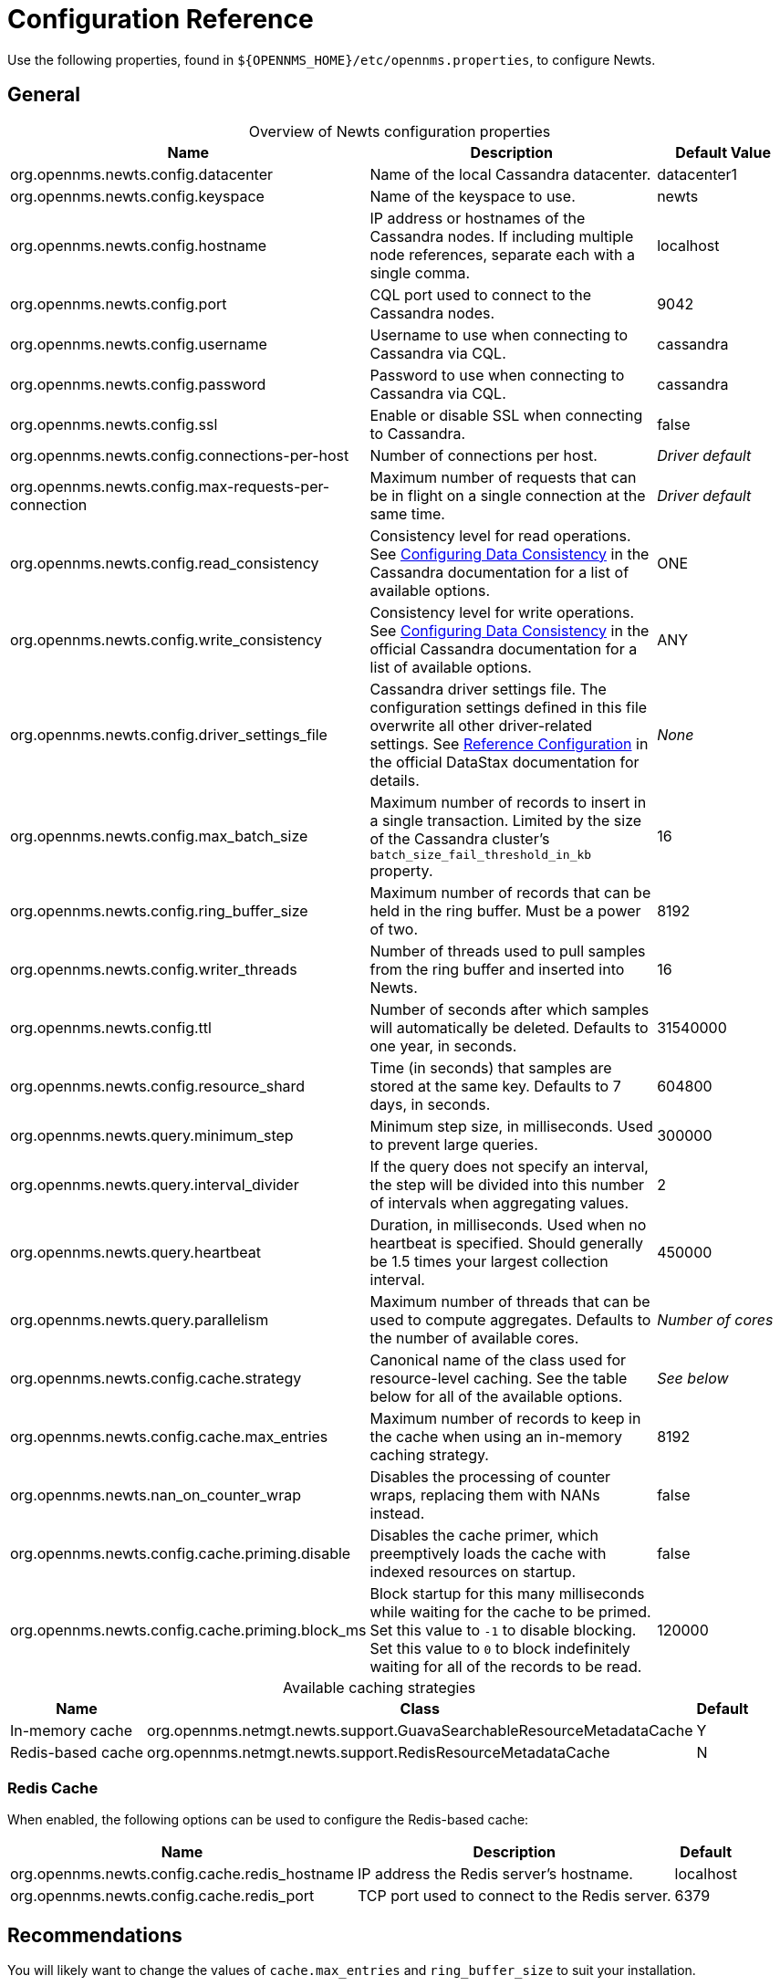 
[[newts-reference]]
= Configuration Reference

Use the following properties, found in `$\{OPENNMS_HOME}/etc/opennms.properties`, to configure Newts.

[[ga-opennms-operation-newts-properties-general]]
== General

[caption=]
.Overview of Newts configuration properties
[cols="2,2,1"]
|===
| Name  | Description   | Default Value

| org.opennms.newts.config.datacenter
| Name of the local Cassandra datacenter.
| datacenter1

| org.opennms.newts.config.keyspace
| Name of the keyspace to use.
| newts

| org.opennms.newts.config.hostname
| IP address or hostnames of the Cassandra nodes.
If including multiple node references, separate each with a single comma.
| localhost

| org.opennms.newts.config.port
| CQL port used to connect to the Cassandra nodes.
| 9042

| org.opennms.newts.config.username
| Username to use when connecting to Cassandra via CQL.
| cassandra

| org.opennms.newts.config.password
| Password to use when connecting to Cassandra via CQL.
| cassandra

| org.opennms.newts.config.ssl
| Enable or disable SSL when connecting to Cassandra.
| false

| org.opennms.newts.config.connections-per-host
| Number of connections per host.
| _Driver default_

| org.opennms.newts.config.max-requests-per-connection
| Maximum number of requests that can be in flight on a single connection at the same time.
| _Driver default_

| org.opennms.newts.config.read_consistency
| Consistency level for read operations.
See http://docs.datastax.com/en/cassandra/2.1/cassandra/dml/dml_config_consistency_c.html[Configuring Data Consistency] in the Cassandra documentation for a list of available options.
| ONE

| org.opennms.newts.config.write_consistency
| Consistency level for write operations.
See http://docs.datastax.com/en/cassandra/2.1/cassandra/dml/dml_config_consistency_c.html[Configuring Data Consistency] in the official Cassandra documentation for a list of available options.
| ANY

| org.opennms.newts.config.driver_settings_file
| Cassandra driver settings file.
The configuration settings defined in this file overwrite all other driver-related settings.
See https://docs.datastax.com/en/developer/java-driver/4.14/manual/core/configuration/reference/[Reference Configuration] in the official DataStax documentation for details.
| _None_

| org.opennms.newts.config.max_batch_size
| Maximum number of records to insert in a single transaction.
Limited by the size of the Cassandra cluster's `batch_size_fail_threshold_in_kb` property.
| 16

| org.opennms.newts.config.ring_buffer_size
| Maximum number of records that can be held in the ring buffer.
Must be a power of two.
| 8192

| org.opennms.newts.config.writer_threads
| Number of threads used to pull samples from the ring buffer and inserted into Newts.
| 16

| org.opennms.newts.config.ttl
| Number of seconds after which samples will automatically be deleted.
Defaults to one year, in seconds.
| 31540000

| org.opennms.newts.config.resource_shard
| Time (in seconds) that samples are stored at the same key.
Defaults to 7 days, in seconds.
| 604800

| org.opennms.newts.query.minimum_step
| Minimum step size, in milliseconds.
Used to prevent large queries.
| 300000

| org.opennms.newts.query.interval_divider
| If the query does not specify an interval, the step will be divided into this number of intervals when aggregating values.
| 2

| org.opennms.newts.query.heartbeat
| Duration, in milliseconds.
Used when no heartbeat is specified.
Should generally be 1.5 times your largest collection interval.
| 450000

| org.opennms.newts.query.parallelism
| Maximum number of threads that can be used to compute aggregates.
Defaults to the number of available cores.
| _Number of cores_

| org.opennms.newts.config.cache.strategy
| Canonical name of the class used for resource-level caching.
See the table below for all of the available options.
| _See below_

| org.opennms.newts.config.cache.max_entries
| Maximum number of records to keep in the cache when using an in-memory caching strategy.
| 8192

| org.opennms.newts.nan_on_counter_wrap
| Disables the processing of counter wraps, replacing them with NANs instead.
| false

| org.opennms.newts.config.cache.priming.disable
| Disables the cache primer, which preemptively loads the cache with indexed resources on startup.
| false

| org.opennms.newts.config.cache.priming.block_ms
| Block startup for this many milliseconds while waiting for the cache to be primed.
Set this value to `-1` to disable blocking.
Set this value to `0` to block indefinitely waiting for all of the records to be read.
| 120000
|===

[caption=]
.Available caching strategies
[options="autowidth"]
|===
| Name  | Class | Default

| In-memory cache
| org.opennms.netmgt.newts.support.GuavaSearchableResourceMetadataCache
| Y

| Redis-based cache
| org.opennms.netmgt.newts.support.RedisResourceMetadataCache
| N
|===

[[ga-opennms-operation-newts-properties-redis-cache]]
=== Redis Cache

When enabled, the following options can be used to configure the Redis-based cache:

[options="autowidth"]
|===
| Name  | Description   | Default

| org.opennms.newts.config.cache.redis_hostname
| IP address the Redis server's hostname.
| localhost

| org.opennms.newts.config.cache.redis_port
| TCP port used to connect to the Redis server.
| 6379
|===

== Recommendations

You will likely want to change the values of `cache.max_entries` and `ring_buffer_size` to suit your installation.

{page-component-title} caches metadata related to resources to avoid writing redundant records in Cassandra.
If you are collecting data from a large number of resources, you should increase `cache.max_entries` to reflect the number of resources you are collecting from, along with a suitable buffer.

The samples the collectors gather are temporarily stored in a ring buffer before they are persisted to Cassandra using Newts.
You should increase the value of `ring_buffer_size` if you expect large peaks of collectors returning at once or latency in persisting these to Cassandra.
Note, however, that the memory the ring buffer uses is reserved, and larger values may require an increased heap size.

Newts uses cache priming to help reduce the number of records that need to be indexed after restarting {page-component-title}.
This works by rebuilding the cache using the index data that has already been persisted in Cassandra.
If you continue to see large spikes of index-related inserts after rebooting, consider increasing the amount of time spent priming the cache.
